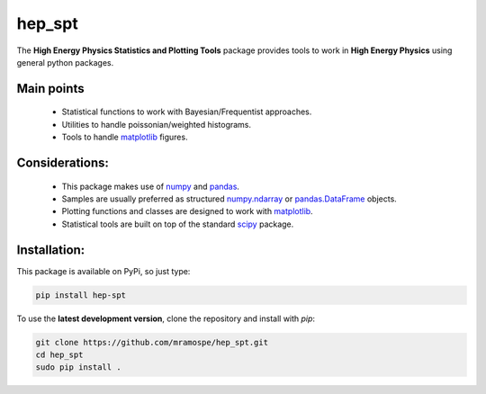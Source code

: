 =======
hep_spt
=======

.. image:: https://img.shields.io/badge/documentation-link-blue.svg
   :target: https://mramospe.github.io/hep_spt/

.. inclusion-marker-do-not-remove

The **High Energy Physics Statistics and Plotting Tools** package provides tools to work in **High Energy Physics** using general python packages.

Main points
===========

  * Statistical functions to work with Bayesian/Frequentist approaches.
  * Utilities to handle poissonian/weighted histograms.
  * Tools to handle `matplotlib <https://matplotlib.org/>`_ figures.

Considerations:
===============

  * This package makes use of `numpy <http://www.numpy.org/>`_ and `pandas <https://pandas.pydata.org/>`_.
  * Samples are usually preferred as structured `numpy.ndarray <https://docs.scipy.org/doc/numpy-1.13.0/reference/generated/numpy.ndarray.html>`_ or `pandas.DataFrame <https://pandas.pydata.org/pandas-docs/stable/generated/pandas.DataFrame.html>`_ objects.
  * Plotting functions and classes are designed to work with `matplotlib <https://matplotlib.org/>`_.
  * Statistical tools are built on top of the standard `scipy <https://www.scipy.org/>`_ package.

Installation:
=============

This package is available on PyPi, so just type:

.. code-block:: bash

   pip install hep-spt

To use the **latest development version**, clone the repository and install with `pip`:

.. code-block:: bash

   git clone https://github.com/mramospe/hep_spt.git
   cd hep_spt
   sudo pip install .
